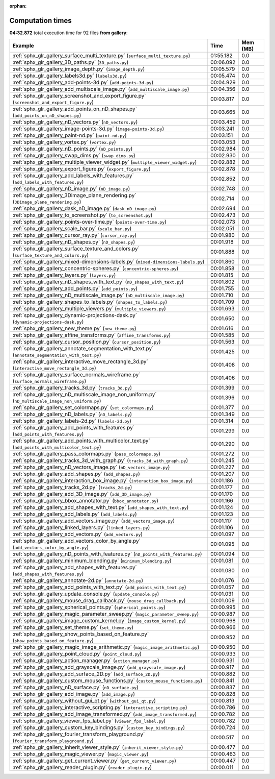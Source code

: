
:orphan:

.. _sphx_glr_gallery_sg_execution_times:


Computation times
=================
**04:32.872** total execution time for 92 files **from gallery**:

.. container::

  .. raw:: html

    <style scoped>
    <link href="https://cdnjs.cloudflare.com/ajax/libs/twitter-bootstrap/5.3.0/css/bootstrap.min.css" rel="stylesheet" />
    <link href="https://cdn.datatables.net/1.13.6/css/dataTables.bootstrap5.min.css" rel="stylesheet" />
    </style>
    <script src="https://code.jquery.com/jquery-3.7.0.js"></script>
    <script src="https://cdn.datatables.net/1.13.6/js/jquery.dataTables.min.js"></script>
    <script src="https://cdn.datatables.net/1.13.6/js/dataTables.bootstrap5.min.js"></script>
    <script type="text/javascript" class="init">
    $(document).ready( function () {
        $('table.sg-datatable').DataTable({order: [[1, 'desc']]});
    } );
    </script>

  .. list-table::
   :header-rows: 1
   :class: table table-striped sg-datatable

   * - Example
     - Time
     - Mem (MB)
   * - :ref:`sphx_glr_gallery_surface_multi_texture.py` (``surface_multi_texture.py``)
     - 01:55.182
     - 0.0
   * - :ref:`sphx_glr_gallery_3D_paths.py` (``3D_paths.py``)
     - 00:06.092
     - 0.0
   * - :ref:`sphx_glr_gallery_image_depth.py` (``image_depth.py``)
     - 00:05.579
     - 0.0
   * - :ref:`sphx_glr_gallery_labels3d.py` (``labels3d.py``)
     - 00:05.474
     - 0.0
   * - :ref:`sphx_glr_gallery_add-points-3d.py` (``add-points-3d.py``)
     - 00:04.929
     - 0.0
   * - :ref:`sphx_glr_gallery_add_multiscale_image.py` (``add_multiscale_image.py``)
     - 00:04.356
     - 0.0
   * - :ref:`sphx_glr_gallery_screenshot_and_export_figure.py` (``screenshot_and_export_figure.py``)
     - 00:03.817
     - 0.0
   * - :ref:`sphx_glr_gallery_add_points_on_nD_shapes.py` (``add_points_on_nD_shapes.py``)
     - 00:03.665
     - 0.0
   * - :ref:`sphx_glr_gallery_nD_vectors.py` (``nD_vectors.py``)
     - 00:03.459
     - 0.0
   * - :ref:`sphx_glr_gallery_image-points-3d.py` (``image-points-3d.py``)
     - 00:03.241
     - 0.0
   * - :ref:`sphx_glr_gallery_paint-nd.py` (``paint-nd.py``)
     - 00:03.151
     - 0.0
   * - :ref:`sphx_glr_gallery_vortex.py` (``vortex.py``)
     - 00:03.053
     - 0.0
   * - :ref:`sphx_glr_gallery_nD_points.py` (``nD_points.py``)
     - 00:02.984
     - 0.0
   * - :ref:`sphx_glr_gallery_swap_dims.py` (``swap_dims.py``)
     - 00:02.930
     - 0.0
   * - :ref:`sphx_glr_gallery_multiple_viewer_widget.py` (``multiple_viewer_widget.py``)
     - 00:02.882
     - 0.0
   * - :ref:`sphx_glr_gallery_export_figure.py` (``export_figure.py``)
     - 00:02.878
     - 0.0
   * - :ref:`sphx_glr_gallery_add_labels_with_features.py` (``add_labels_with_features.py``)
     - 00:02.852
     - 0.0
   * - :ref:`sphx_glr_gallery_nD_image.py` (``nD_image.py``)
     - 00:02.748
     - 0.0
   * - :ref:`sphx_glr_gallery_3Dimage_plane_rendering.py` (``3Dimage_plane_rendering.py``)
     - 00:02.714
     - 0.0
   * - :ref:`sphx_glr_gallery_dask_nD_image.py` (``dask_nD_image.py``)
     - 00:02.694
     - 0.0
   * - :ref:`sphx_glr_gallery_to_screenshot.py` (``to_screenshot.py``)
     - 00:02.473
     - 0.0
   * - :ref:`sphx_glr_gallery_points-over-time.py` (``points-over-time.py``)
     - 00:02.073
     - 0.0
   * - :ref:`sphx_glr_gallery_scale_bar.py` (``scale_bar.py``)
     - 00:02.051
     - 0.0
   * - :ref:`sphx_glr_gallery_cursor_ray.py` (``cursor_ray.py``)
     - 00:01.980
     - 0.0
   * - :ref:`sphx_glr_gallery_nD_shapes.py` (``nD_shapes.py``)
     - 00:01.918
     - 0.0
   * - :ref:`sphx_glr_gallery_surface_texture_and_colors.py` (``surface_texture_and_colors.py``)
     - 00:01.888
     - 0.0
   * - :ref:`sphx_glr_gallery_mixed-dimensions-labels.py` (``mixed-dimensions-labels.py``)
     - 00:01.860
     - 0.0
   * - :ref:`sphx_glr_gallery_concentric-spheres.py` (``concentric-spheres.py``)
     - 00:01.858
     - 0.0
   * - :ref:`sphx_glr_gallery_layers.py` (``layers.py``)
     - 00:01.815
     - 0.0
   * - :ref:`sphx_glr_gallery_nD_shapes_with_text.py` (``nD_shapes_with_text.py``)
     - 00:01.802
     - 0.0
   * - :ref:`sphx_glr_gallery_add_points.py` (``add_points.py``)
     - 00:01.755
     - 0.0
   * - :ref:`sphx_glr_gallery_nD_multiscale_image.py` (``nD_multiscale_image.py``)
     - 00:01.710
     - 0.0
   * - :ref:`sphx_glr_gallery_shapes_to_labels.py` (``shapes_to_labels.py``)
     - 00:01.709
     - 0.0
   * - :ref:`sphx_glr_gallery_multiple_viewers.py` (``multiple_viewers.py``)
     - 00:01.693
     - 0.0
   * - :ref:`sphx_glr_gallery_dynamic-projections-dask.py` (``dynamic-projections-dask.py``)
     - 00:01.650
     - 0.0
   * - :ref:`sphx_glr_gallery_new_theme.py` (``new_theme.py``)
     - 00:01.616
     - 0.0
   * - :ref:`sphx_glr_gallery_affine_transforms.py` (``affine_transforms.py``)
     - 00:01.585
     - 0.0
   * - :ref:`sphx_glr_gallery_cursor_position.py` (``cursor_position.py``)
     - 00:01.563
     - 0.0
   * - :ref:`sphx_glr_gallery_annotate_segmentation_with_text.py` (``annotate_segmentation_with_text.py``)
     - 00:01.425
     - 0.0
   * - :ref:`sphx_glr_gallery_interactive_move_rectangle_3d.py` (``interactive_move_rectangle_3d.py``)
     - 00:01.408
     - 0.0
   * - :ref:`sphx_glr_gallery_surface_normals_wireframe.py` (``surface_normals_wireframe.py``)
     - 00:01.406
     - 0.0
   * - :ref:`sphx_glr_gallery_tracks_3d.py` (``tracks_3d.py``)
     - 00:01.399
     - 0.0
   * - :ref:`sphx_glr_gallery_nD_multiscale_image_non_uniform.py` (``nD_multiscale_image_non_uniform.py``)
     - 00:01.396
     - 0.0
   * - :ref:`sphx_glr_gallery_set_colormaps.py` (``set_colormaps.py``)
     - 00:01.377
     - 0.0
   * - :ref:`sphx_glr_gallery_nD_labels.py` (``nD_labels.py``)
     - 00:01.349
     - 0.0
   * - :ref:`sphx_glr_gallery_labels-2d.py` (``labels-2d.py``)
     - 00:01.314
     - 0.0
   * - :ref:`sphx_glr_gallery_add_points_with_features.py` (``add_points_with_features.py``)
     - 00:01.299
     - 0.0
   * - :ref:`sphx_glr_gallery_add_points_with_multicolor_text.py` (``add_points_with_multicolor_text.py``)
     - 00:01.290
     - 0.0
   * - :ref:`sphx_glr_gallery_pass_colormaps.py` (``pass_colormaps.py``)
     - 00:01.272
     - 0.0
   * - :ref:`sphx_glr_gallery_tracks_3d_with_graph.py` (``tracks_3d_with_graph.py``)
     - 00:01.245
     - 0.0
   * - :ref:`sphx_glr_gallery_nD_vectors_image.py` (``nD_vectors_image.py``)
     - 00:01.227
     - 0.0
   * - :ref:`sphx_glr_gallery_add_shapes.py` (``add_shapes.py``)
     - 00:01.207
     - 0.0
   * - :ref:`sphx_glr_gallery_interaction_box_image.py` (``interaction_box_image.py``)
     - 00:01.186
     - 0.0
   * - :ref:`sphx_glr_gallery_tracks_2d.py` (``tracks_2d.py``)
     - 00:01.177
     - 0.0
   * - :ref:`sphx_glr_gallery_add_3D_image.py` (``add_3D_image.py``)
     - 00:01.170
     - 0.0
   * - :ref:`sphx_glr_gallery_bbox_annotator.py` (``bbox_annotator.py``)
     - 00:01.166
     - 0.0
   * - :ref:`sphx_glr_gallery_add_shapes_with_text.py` (``add_shapes_with_text.py``)
     - 00:01.124
     - 0.0
   * - :ref:`sphx_glr_gallery_add_labels.py` (``add_labels.py``)
     - 00:01.123
     - 0.0
   * - :ref:`sphx_glr_gallery_add_vectors_image.py` (``add_vectors_image.py``)
     - 00:01.117
     - 0.0
   * - :ref:`sphx_glr_gallery_linked_layers.py` (``linked_layers.py``)
     - 00:01.106
     - 0.0
   * - :ref:`sphx_glr_gallery_add_vectors.py` (``add_vectors.py``)
     - 00:01.097
     - 0.0
   * - :ref:`sphx_glr_gallery_add_vectors_color_by_angle.py` (``add_vectors_color_by_angle.py``)
     - 00:01.095
     - 0.0
   * - :ref:`sphx_glr_gallery_nD_points_with_features.py` (``nD_points_with_features.py``)
     - 00:01.094
     - 0.0
   * - :ref:`sphx_glr_gallery_minimum_blending.py` (``minimum_blending.py``)
     - 00:01.081
     - 0.0
   * - :ref:`sphx_glr_gallery_add_shapes_with_features.py` (``add_shapes_with_features.py``)
     - 00:01.080
     - 0.0
   * - :ref:`sphx_glr_gallery_annotate-2d.py` (``annotate-2d.py``)
     - 00:01.076
     - 0.0
   * - :ref:`sphx_glr_gallery_add_points_with_text.py` (``add_points_with_text.py``)
     - 00:01.057
     - 0.0
   * - :ref:`sphx_glr_gallery_update_console.py` (``update_console.py``)
     - 00:01.031
     - 0.0
   * - :ref:`sphx_glr_gallery_mouse_drag_callback.py` (``mouse_drag_callback.py``)
     - 00:01.009
     - 0.0
   * - :ref:`sphx_glr_gallery_spherical_points.py` (``spherical_points.py``)
     - 00:00.995
     - 0.0
   * - :ref:`sphx_glr_gallery_magic_parameter_sweep.py` (``magic_parameter_sweep.py``)
     - 00:00.987
     - 0.0
   * - :ref:`sphx_glr_gallery_image_custom_kernel.py` (``image_custom_kernel.py``)
     - 00:00.968
     - 0.0
   * - :ref:`sphx_glr_gallery_set_theme.py` (``set_theme.py``)
     - 00:00.966
     - 0.0
   * - :ref:`sphx_glr_gallery_show_points_based_on_feature.py` (``show_points_based_on_feature.py``)
     - 00:00.952
     - 0.0
   * - :ref:`sphx_glr_gallery_magic_image_arithmetic.py` (``magic_image_arithmetic.py``)
     - 00:00.950
     - 0.0
   * - :ref:`sphx_glr_gallery_point_cloud.py` (``point_cloud.py``)
     - 00:00.933
     - 0.0
   * - :ref:`sphx_glr_gallery_action_manager.py` (``action_manager.py``)
     - 00:00.931
     - 0.0
   * - :ref:`sphx_glr_gallery_add_grayscale_image.py` (``add_grayscale_image.py``)
     - 00:00.917
     - 0.0
   * - :ref:`sphx_glr_gallery_add_surface_2D.py` (``add_surface_2D.py``)
     - 00:00.882
     - 0.0
   * - :ref:`sphx_glr_gallery_custom_mouse_functions.py` (``custom_mouse_functions.py``)
     - 00:00.841
     - 0.0
   * - :ref:`sphx_glr_gallery_nD_surface.py` (``nD_surface.py``)
     - 00:00.837
     - 0.0
   * - :ref:`sphx_glr_gallery_add_image.py` (``add_image.py``)
     - 00:00.828
     - 0.0
   * - :ref:`sphx_glr_gallery_without_gui_qt.py` (``without_gui_qt.py``)
     - 00:00.813
     - 0.0
   * - :ref:`sphx_glr_gallery_interactive_scripting.py` (``interactive_scripting.py``)
     - 00:00.786
     - 0.0
   * - :ref:`sphx_glr_gallery_add_image_transformed.py` (``add_image_transformed.py``)
     - 00:00.782
     - 0.0
   * - :ref:`sphx_glr_gallery_viewer_fps_label.py` (``viewer_fps_label.py``)
     - 00:00.782
     - 0.0
   * - :ref:`sphx_glr_gallery_custom_key_bindings.py` (``custom_key_bindings.py``)
     - 00:00.724
     - 0.0
   * - :ref:`sphx_glr_gallery_fourier_transform_playground.py` (``fourier_transform_playground.py``)
     - 00:00.517
     - 0.0
   * - :ref:`sphx_glr_gallery_inherit_viewer_style.py` (``inherit_viewer_style.py``)
     - 00:00.477
     - 0.0
   * - :ref:`sphx_glr_gallery_magic_viewer.py` (``magic_viewer.py``)
     - 00:00.463
     - 0.0
   * - :ref:`sphx_glr_gallery_get_current_viewer.py` (``get_current_viewer.py``)
     - 00:00.447
     - 0.0
   * - :ref:`sphx_glr_gallery_reader_plugin.py` (``reader_plugin.py``)
     - 00:00.011
     - 0.0

